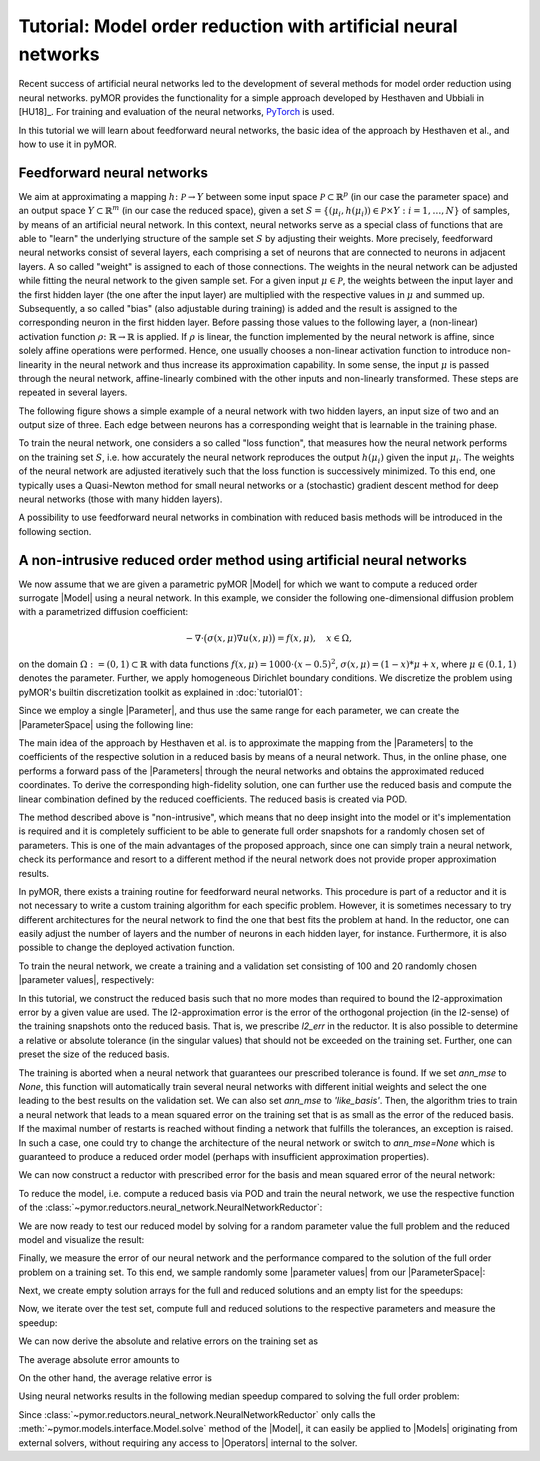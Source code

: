 Tutorial: Model order reduction with artificial neural networks
===============================================================


Recent success of artificial neural networks led to the development of several
methods for model order reduction using neural networks. pyMOR provides the
functionality for a simple approach developed by Hesthaven and Ubbiali in [HU18]_.
For training and evaluation of the neural networks, `PyTorch <https://pytorch.org>`_ is used.

In this tutorial we will learn about feedforward neural networks, the basic
idea of the approach by Hesthaven et al., and how to use it in pyMOR.

Feedforward neural networks
----------------------------

We aim at approximating a mapping :math:`h\colon\mathcal{P}\rightarrow Y`
between some input space :math:`\mathcal{P}\subset\mathbb{R}^p` (in our case the
parameter space) and an output space :math:`Y\subset\mathbb{R}^m` (in our case the
reduced space), given a set :math:`S=\{(\mu_i,h(\mu_i))\in\mathcal{P}\times Y: i=1,\dots,N\}`
of samples, by means of an artificial neural network. In this context, neural
networks serve as a special class of functions that are able to "learn" the
underlying structure of the sample set :math:`S` by adjusting their weights.
More precisely, feedforward neural networks consist of several layers, each
comprising a set of neurons that are connected to neurons in adjacent layers.
A so called "weight" is assigned to each of those connections. The weights in
the neural network can be adjusted while fitting the neural network to the
given sample set. For a given input :math:`\mu\in\mathcal{P}`, the weights between the
input layer and the first hidden layer (the one after the input layer) are
multiplied with the respective values in :math:`\mu` and summed up. Subsequently,
a so called "bias" (also adjustable during training) is added and the result is
assigned to the corresponding neuron in the first hidden layer. Before passing
those values to the following layer, a (non-linear) activation function
:math:`\rho\colon\mathbb{R}\rightarrow\mathbb{R}` is applied. If :math:`\rho`
is linear, the function implemented by the neural network is affine, since
solely affine operations were performed. Hence, one usually chooses a
non-linear activation function to introduce non-linearity in the neural network
and thus increase its approximation capability. In some sense, the input
:math:`\mu` is passed through the neural network, affine-linearly combined with the
other inputs and non-linearly transformed. These steps are repeated in several
layers.

The following figure shows a simple example of a neural network with two hidden
layers, an input size of two and an output size of three. Each edge between
neurons has a corresponding weight that is learnable in the training phase.

.. image:: neural_network.png

To train the neural network, one considers a so called "loss function", that
measures how the neural network performs on the training set :math:`S`, i.e.
how accurately the neural network reproduces the output :math:`h(\mu_i)` given
the input :math:`\mu_i`. The weights of the neural network are adjusted
iteratively such that the loss function is successively minimized. To this end,
one typically uses a Quasi-Newton method for small neural networks or a
(stochastic) gradient descent method for deep neural networks (those with many
hidden layers).

A possibility to use feedforward neural networks in combination with reduced
basis methods will be introduced in the following section.

A non-intrusive reduced order method using artificial neural networks
---------------------------------------------------------------------

We now assume that we are given a parametric pyMOR |Model| for which we want
to compute a reduced order surrogate |Model| using a neural network. In this
example, we consider the following one-dimensional diffusion problem with a
parametrized diffusion coefficient:

.. math::

   -\nabla \cdot \big(\sigma(x, \mu) \nabla u(x, \mu) \big) = f(x, \mu),\quad x \in \Omega,

on the domain :math:`\Omega:= (0, 1) \subset \mathbb{R}` with data
functions :math:`f(x, \mu) = 1000 \cdot (x-0.5)^2`,
:math:`\sigma(x, \mu)=(1-x)*\mu+x`, where :math:`\mu \in (0.1, 1)` denotes the
parameter. Further, we apply homogeneous Dirichlet boundary conditions.
We discretize the problem using pyMOR's builtin discretization toolkit as
explained in :doc:`tutorial01`:

.. jupyter-execute::

    from pymor.basic import *
    

    problem = StationaryProblem(    

        domain=LineDomain(),
        
        rhs=ExpressionFunction('(x - 0.5)**2 * 1000', 1, ()),
                
        diffusion=LincombFunction(
            [ExpressionFunction('1 - x', 1, ()),
             ExpressionFunction('x', 1, ())], 
            [ProjectionParameterFunctional('diffu'),
             1.]
        ),
        
        dirichlet_data=ConstantFunction(value=0, dim_domain=1),        
    )

    fom, _ = discretize_stationary_cg(problem, diameter=1/100)

Since we employ a single |Parameter|, and thus use the same range for each
parameter, we can create the |ParameterSpace| using the following line:

.. jupyter-execute::

    parameter_space = fom.parameters.space((0.1, 1))

The main idea of the approach by Hesthaven et al. is to approximate the mapping
from the |Parameters| to the coefficients of the respective solution in a
reduced basis by means of a neural network. Thus, in the online phase, one
performs a forward pass of the |Parameters| through the neural networks and
obtains the approximated reduced coordinates. To derive the corresponding
high-fidelity solution, one can further use the reduced basis and compute the
linear combination defined by the reduced coefficients. The reduced basis is
created via POD.

The method described above is "non-intrusive", which means that no deep insight
into the model or it's implementation is required and it is completely
sufficient to be able to generate full order snapshots for a randomly chosen
set of parameters. This is one of the main advantages of the proposed approach,
since one can simply train a neural network, check its performance and resort
to a different method if the neural network does not provide proper
approximation results.

In pyMOR, there exists a training routine for feedforward neural networks. This
procedure is part of a reductor and it is not necessary to write a custom
training algorithm for each specific problem. However, it is sometimes
necessary to try different architectures for the neural network to find the one
that best fits the problem at hand. In the reductor, one can easily adjust the
number of layers and the number of neurons in each hidden layer, for instance.
Furthermore, it is also possible to change the deployed activation function.

To train the neural network, we create a training and a validation set
consisting of 100 and 20 randomly chosen |parameter values|, respectively:

.. jupyter-execute::

    training_set = parameter_space.sample_uniformly(100)
    validation_set = parameter_space.sample_randomly(20)

In this tutorial, we construct the reduced basis such that no more modes than
required to bound the l2-approximation error by a given value are used.
The l2-approximation error is  the error of the orthogonal projection (in the
l2-sense) of the training snapshots onto the reduced basis. That is, we
prescribe `l2_err` in the reductor. It is also possible to determine a relative
or absolute tolerance (in the singular values) that should not be exceeded on
the training set. Further, one can preset the size of the reduced basis.

The training is aborted when a neural network that guarantees our prescribed
tolerance is found. If we set `ann_mse` to `None`, this function will
automatically train several neural networks with different initial weights and
select the one leading to the best results on the validation set. We can also
set `ann_mse` to `'like_basis'`. Then, the algorithm tries to train a neural
network that leads to a mean squared error on the training set that is as small
as the error of the reduced basis. If the maximal number of restarts is reached
without finding a network that fulfills the tolerances, an exception is raised.
In such a case, one could try to change the architecture of the neural network
or switch to `ann_mse=None` which is guaranteed to produce a reduced order
model (perhaps with insufficient approximation properties).

We can now construct a reductor with prescribed error for the basis and mean
squared error of the neural network:

.. jupyter-execute::

    from pymor.reductors.neural_network import NeuralNetworkReductor

    reductor = NeuralNetworkReductor(fom,
                                     training_set,
                                     validation_set,
                                     l2_err=1e-5,
                                     ann_mse=1e-5)

To reduce the model, i.e. compute a reduced basis via POD and train the neural
network, we use the respective function of the
:class:`~pymor.reductors.neural_network.NeuralNetworkReductor`:

.. jupyter-execute::

    rom = reductor.reduce()

We are now ready to test our reduced model by solving for a random parameter value
the full problem and the reduced model and visualize the result:

.. jupyter-execute::

    mu = parameter_space.sample_randomly(1)[0]

    U = fom.solve(mu)
    U_red = rom.solve(mu)
    U_red_recon = reductor.reconstruct(U_red)

    fom.visualize((U, U_red_recon),
                  legend=(f'Full solution for parameter {mu}', f'Reduced solution for parameter {mu}'))

Finally, we measure the error of our neural network and the performance
compared to the solution of the full order problem on a training set. To this
end, we sample randomly some |parameter values| from our |ParameterSpace|:

.. jupyter-execute::

    test_set = parameter_space.sample_randomly(10)

Next, we create empty solution arrays for the full and reduced solutions and an
empty list for the speedups:

.. jupyter-execute::

    U = fom.solution_space.empty(reserve=len(test_set))
    U_red = fom.solution_space.empty(reserve=len(test_set))

    speedups = []

Now, we iterate over the test set, compute full and reduced solutions to the
respective parameters and measure the speedup:

.. jupyter-execute::

    import time

    for mu in test_set:
        tic = time.time()
        U.append(fom.solve(mu))
        time_fom = time.time() - tic

        tic = time.time()
        U_red.append(reductor.reconstruct(rom.solve(mu)))
        time_red = time.time() - tic

        speedups.append(time_fom / time_red)

We can now derive the absolute and relative errors on the training set as

.. jupyter-execute::

    absolute_errors = (U - U_red).l2_norm()
    relative_errors = (U - U_red).l2_norm() / U.l2_norm()

The average absolute error amounts to

.. jupyter-execute::

    import numpy as np

    np.average(absolute_errors)

On the other hand, the average relative error is

.. jupyter-execute::

    np.average(relative_errors)

Using neural networks results in the following median speedup compared to
solving the full order problem:

.. jupyter-execute::

    np.median(speedups)

Since :class:`~pymor.reductors.neural_network.NeuralNetworkReductor` only calls
the :meth:`~pymor.models.interface.Model.solve` method of the |Model|, it can easily
be applied to |Models| originating from external solvers, without requiring any access to
|Operators| internal to the solver.
